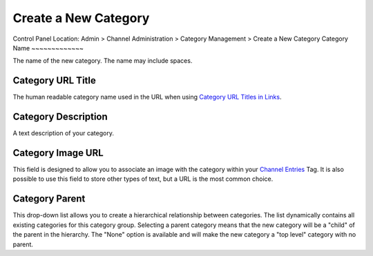 Create a New Category
=====================

Control Panel Location: Admin > Channel Administration > Category
Management > Create a New Category
|Create a New Category|
Category Name
~~~~~~~~~~~~~

The name of the new category. The name may include spaces.

Category URL Title
~~~~~~~~~~~~~~~~~~

The human readable category name used in the URL when using `Category
URL Titles in Links <global_channel_preferences.html>`_.

Category Description
~~~~~~~~~~~~~~~~~~~~

A text description of your category.

Category Image URL
~~~~~~~~~~~~~~~~~~

This field is designed to allow you to associate an image with the
category within your `Channel
Entries <../../../modules/channel/channel_entries.html>`_ Tag. It is
also possible to use this field to store other types of text, but a URL
is the most common choice.

Category Parent
~~~~~~~~~~~~~~~

This drop-down list allows you to create a hierarchical relationship
between categories. The list dynamically contains all existing
categories for this category group. Selecting a parent category means
that the new category will be a "child" of the parent in the hierarchy.
The "None" option is available and will make the new category a "top
level" category with no parent.

.. |Create a New Category| image:: ../../../images/category_create.png
